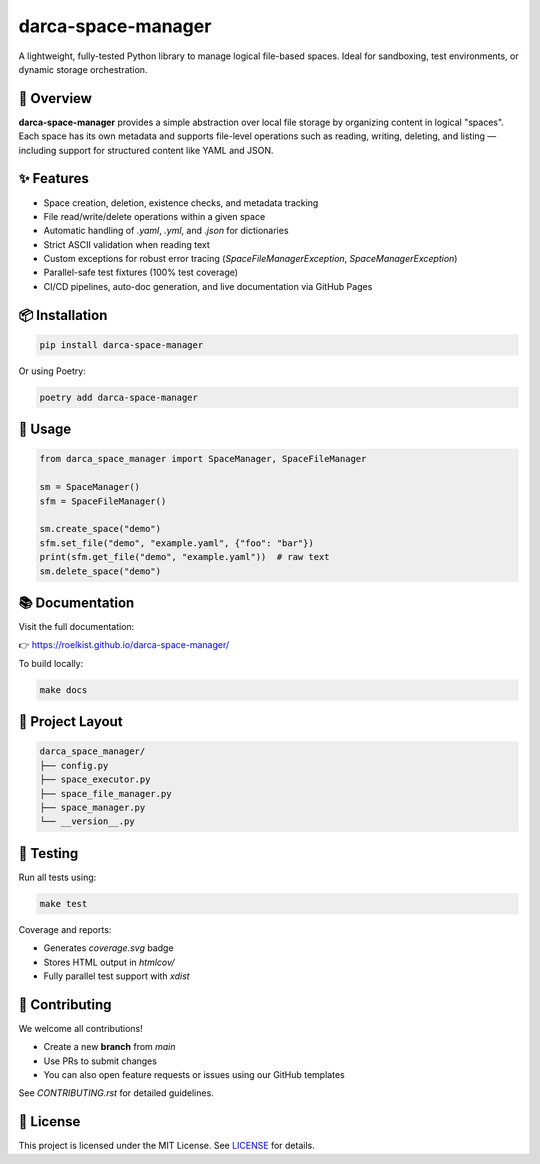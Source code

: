 darca-space-manager
===================

A lightweight, fully-tested Python library to manage logical file-based spaces.
Ideal for sandboxing, test environments, or dynamic storage orchestration.

|Build Status| |Deploy Status| |CodeCov| |Formatting| |License| |PyPi Version| |Docs|

.. |Build Status| image:: https://github.com/roelkist/darca-space-manager/actions/workflows/ci.yml/badge.svg
   :target: https://github.com/roelkist/darca-space-manager/actions
.. |Deploy Status| image:: https://github.com/roelkist/darca-space-manager/actions/workflows/cd.yml/badge.svg
   :target: https://github.com/roelkist/darca-space-manager/actions
.. |Codecov| image:: https://codecov.io/gh/roelkist/darca-space-manager/branch/main/graph/badge.svg
   :target: https://codecov.io/gh/roelkist/darca-space-manager
   :alt: Codecov
.. |Formatting| image:: https://img.shields.io/badge/code%20style-black-000000.svg
   :target: https://github.com/psf/black
   :alt: Black code style
.. |License| image:: https://img.shields.io/badge/license-MIT-blue.svg
   :target: https://opensource.org/licenses/MIT
.. |PyPi Version| image:: https://img.shields.io/pypi/v/darca-space-manager
   :target: https://pypi.org/project/darca-space-manager/
   :alt: PyPi
.. |Docs| image:: https://img.shields.io/github/deployments/roelkist/darca-space-manager/github-pages
   :target: https://roelkist.github.io/darca-space-manager/
   :alt: GitHub Pages

🚀 Overview
-----------

**darca-space-manager** provides a simple abstraction over local file storage by organizing content in logical "spaces".
Each space has its own metadata and supports file-level operations such as reading, writing, deleting, and listing — including support for structured content like YAML and JSON.

✨ Features
-----------

- Space creation, deletion, existence checks, and metadata tracking
- File read/write/delete operations within a given space
- Automatic handling of `.yaml`, `.yml`, and `.json` for dictionaries
- Strict ASCII validation when reading text
- Custom exceptions for robust error tracing (`SpaceFileManagerException`, `SpaceManagerException`)
- Parallel-safe test fixtures (100% test coverage)
- CI/CD pipelines, auto-doc generation, and live documentation via GitHub Pages

📦 Installation
---------------

.. code-block:: bash

   pip install darca-space-manager

Or using Poetry:

.. code-block:: bash

   poetry add darca-space-manager

🔧 Usage
--------

.. code-block:: python

   from darca_space_manager import SpaceManager, SpaceFileManager

   sm = SpaceManager()
   sfm = SpaceFileManager()

   sm.create_space("demo")
   sfm.set_file("demo", "example.yaml", {"foo": "bar"})
   print(sfm.get_file("demo", "example.yaml"))  # raw text
   sm.delete_space("demo")

📚 Documentation
----------------

Visit the full documentation:

👉 https://roelkist.github.io/darca-space-manager/

To build locally:

.. code-block:: bash

   make docs

📂 Project Layout
------------------

.. code-block::

   darca_space_manager/
   ├── config.py
   ├── space_executor.py
   ├── space_file_manager.py
   ├── space_manager.py
   └── __version__.py

🧪 Testing
----------

Run all tests using:

.. code-block:: bash

   make test

Coverage and reports:

- Generates `coverage.svg` badge
- Stores HTML output in `htmlcov/`
- Fully parallel test support with `xdist`

🤝 Contributing
---------------

We welcome all contributions!

- Create a new **branch** from `main`
- Use PRs to submit changes
- You can also open feature requests or issues using our GitHub templates

See `CONTRIBUTING.rst` for detailed guidelines.

📄 License
----------

This project is licensed under the MIT License.
See `LICENSE <https://github.com/roelkist/darca-space-manager/blob/main/LICENSE>`_ for details.
